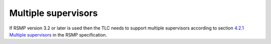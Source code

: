 Multiple supervisors
====================

If RSMP version 3.2 or later is used then the TLC needs to support multiple supervisors
according to section `4.2.1 Multiple supervisors <https://rsmp-nordic.org/rsmp_specifications/core/3.2applicability/transport_of_data.html#multiple-supervisors>`_
in the RSMP specification.

